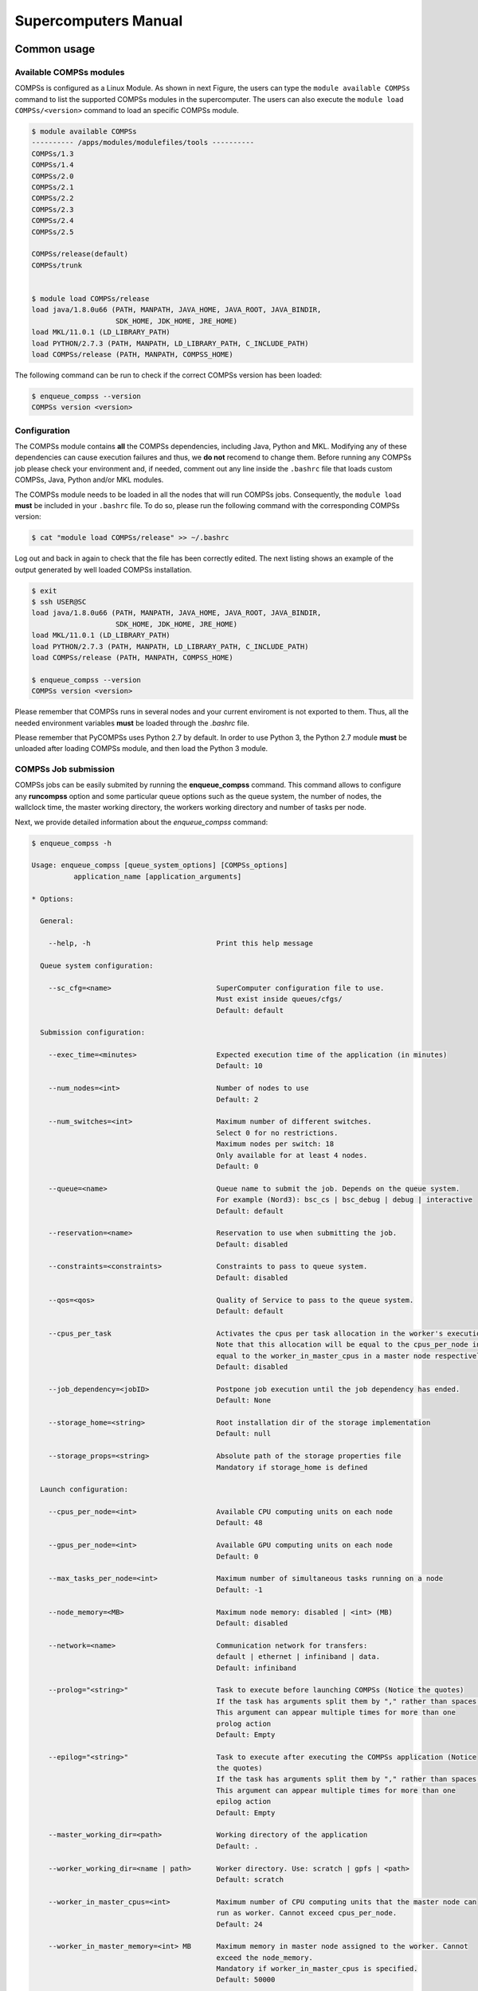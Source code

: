 =====================
Supercomputers Manual
=====================

Common usage
============

Available COMPSs modules
------------------------

COMPSs is configured as a Linux Module. As shown in next Figure, the
users can type the ``module available COMPSs`` command to list the
supported COMPSs modules in the supercomputer. The users can also
execute the ``module load COMPSs/<version>`` command to load an specific
COMPSs module.

.. code-block:: console

    $ module available COMPSs
    ---------- /apps/modules/modulefiles/tools ----------
    COMPSs/1.3
    COMPSs/1.4
    COMPSs/2.0
    COMPSs/2.1
    COMPSs/2.2
    COMPSs/2.3
    COMPSs/2.4
    COMPSs/2.5

    COMPSs/release(default)
    COMPSs/trunk


    $ module load COMPSs/release
    load java/1.8.0u66 (PATH, MANPATH, JAVA_HOME, JAVA_ROOT, JAVA_BINDIR,
                        SDK_HOME, JDK_HOME, JRE_HOME)
    load MKL/11.0.1 (LD_LIBRARY_PATH)
    load PYTHON/2.7.3 (PATH, MANPATH, LD_LIBRARY_PATH, C_INCLUDE_PATH)
    load COMPSs/release (PATH, MANPATH, COMPSS_HOME)

The following command can be run to check if the correct COMPSs version
has been loaded:

.. code-block:: console

    $ enqueue_compss --version
    COMPSs version <version>

Configuration
-------------

The COMPSs module contains **all** the COMPSs dependencies, including
Java, Python and MKL. Modifying any of these dependencies can cause
execution failures and thus, we **do not** recomend to change them.
Before running any COMPSs job please check your environment and, if
needed, comment out any line inside the ``.bashrc`` file that loads
custom COMPSs, Java, Python and/or MKL modules.

The COMPSs module needs to be loaded in all the nodes that will run
COMPSs jobs. Consequently, the ``module load`` **must** be included in
your ``.bashrc`` file. To do so, please run the following command with
the corresponding COMPSs version:

.. code-block:: console

    $ cat "module load COMPSs/release" >> ~/.bashrc

Log out and back in again to check that the file has been correctly
edited. The next listing shows an example of the output generated by
well loaded COMPSs installation.

.. code-block:: console

    $ exit
    $ ssh USER@SC
    load java/1.8.0u66 (PATH, MANPATH, JAVA_HOME, JAVA_ROOT, JAVA_BINDIR,
                        SDK_HOME, JDK_HOME, JRE_HOME)
    load MKL/11.0.1 (LD_LIBRARY_PATH)
    load PYTHON/2.7.3 (PATH, MANPATH, LD_LIBRARY_PATH, C_INCLUDE_PATH)
    load COMPSs/release (PATH, MANPATH, COMPSS_HOME)

    $ enqueue_compss --version
    COMPSs version <version>

Please remember that COMPSs runs in several nodes and your current
enviroment is not exported to them. Thus, all the needed environment
variables **must** be loaded through the *.bashrc* file.

Please remember that PyCOMPSs uses Python 2.7 by default. In order to
use Python 3, the Python 2.7 module **must** be unloaded after loading
COMPSs module, and then load the Python 3 module.

COMPSs Job submission
---------------------

COMPSs jobs can be easily submited by running the **enqueue\_compss**
command. This command allows to configure any **runcompss** option and
some particular queue options such as the queue system, the number of
nodes, the wallclock time, the master working directory, the workers
working directory and number of tasks per node.

Next, we provide detailed information about the *enqueue\_compss*
command:

.. code-block:: console

    $ enqueue_compss -h

    Usage: enqueue_compss [queue_system_options] [COMPSs_options]
              application_name [application_arguments]

    * Options:

      General:

        --help, -h                              Print this help message

      Queue system configuration:

        --sc_cfg=<name>                         SuperComputer configuration file to use.
                                                Must exist inside queues/cfgs/
                                                Default: default

      Submission configuration:

        --exec_time=<minutes>                   Expected execution time of the application (in minutes)
                                                Default: 10

        --num_nodes=<int>                       Number of nodes to use
                                                Default: 2

        --num_switches=<int>                    Maximum number of different switches.
                                                Select 0 for no restrictions.
                                                Maximum nodes per switch: 18
                                                Only available for at least 4 nodes.
                                                Default: 0

        --queue=<name>                          Queue name to submit the job. Depends on the queue system.
                                                For example (Nord3): bsc_cs | bsc_debug | debug | interactive
                                                Default: default

        --reservation=<name>                    Reservation to use when submitting the job.
                                                Default: disabled

        --constraints=<constraints>             Constraints to pass to queue system.
                                                Default: disabled

        --qos=<qos>                             Quality of Service to pass to the queue system.
                                                Default: default

        --cpus_per_task                         Activates the cpus per task allocation in the worker's execution.
                                                Note that this allocation will be equal to the cpus_per_node in a worker node and
                                                equal to the worker_in_master_cpus in a master node respectively.
                                                Default: disabled

        --job_dependency=<jobID>                Postpone job execution until the job dependency has ended.
                                                Default: None

        --storage_home=<string>                 Root installation dir of the storage implementation
                                                Default: null

        --storage_props=<string>                Absolute path of the storage properties file
                                                Mandatory if storage_home is defined

      Launch configuration:

        --cpus_per_node=<int>                   Available CPU computing units on each node
                                                Default: 48

        --gpus_per_node=<int>                   Available GPU computing units on each node
                                                Default: 0

        --max_tasks_per_node=<int>              Maximum number of simultaneous tasks running on a node
                                                Default: -1

        --node_memory=<MB>                      Maximum node memory: disabled | <int> (MB)
                                                Default: disabled

        --network=<name>                        Communication network for transfers:
                                                default | ethernet | infiniband | data.
                                                Default: infiniband

        --prolog="<string>"                     Task to execute before launching COMPSs (Notice the quotes)
                                                If the task has arguments split them by "," rather than spaces.
                                                This argument can appear multiple times for more than one
                                                prolog action
                                                Default: Empty

        --epilog="<string>"                     Task to execute after executing the COMPSs application (Notice
                                                the quotes)
                                                If the task has arguments split them by "," rather than spaces.
                                                This argument can appear multiple times for more than one
                                                epilog action
                                                Default: Empty

        --master_working_dir=<path>             Working directory of the application
                                                Default: .

        --worker_working_dir=<name | path>      Worker directory. Use: scratch | gpfs | <path>
                                                Default: scratch

        --worker_in_master_cpus=<int>           Maximum number of CPU computing units that the master node can
                                                run as worker. Cannot exceed cpus_per_node.
                                                Default: 24

        --worker_in_master_memory=<int> MB      Maximum memory in master node assigned to the worker. Cannot
                                                exceed the node_memory.
                                                Mandatory if worker_in_master_cpus is specified.
                                                Default: 50000

        --jvm_worker_in_master_opts="<string>"  Extra options for the JVM of the COMPSs Worker in the Master
                                                Node.
                                                Each option separed by "," and without blank spaces (Notice the
                                                quotes)
                                                Default:

        --container_image=<path>                Runs the application by means of a container engine image
                                                Default: Empty

        --container_compss_path=<path>          Path where compss is installed in the container image
                                                Default: /opt/COMPSs

        --container_opts="<string>"             Options to pass to the container engine
                                                Default: empty

        --elasticity=<max_extra_nodes>          Activate elasticity specifiying the maximum extra nodes (ONLY
                                                AVAILABLE FORM SLURM CLUSTERS WITH NIO ADAPTOR)
                                                Default: 0

      Runcompss configuration:

      Tools enablers:

        --graph=<bool>, --graph, -g             Generation of the complete graph (true/false)
                                                When no value is provided it is set to true
                                                Default: false

        --tracing=<level>, --tracing, -t        Set generation of traces and/or tracing level
                                                ( [ true | basic ] | advanced | false)
                                                True and basic levels will produce the same traces.
                                                When no value is provided it is set to true
                                                Default: false

        --monitoring=<int>, --monitoring, -m    Period between monitoring samples (milliseconds)
                                                When no value is provided it is set to 2000
                                                Default: 0

        --external_debugger=<int>,
        --external_debugger                     Enables external debugger connection on the specified port
                                                (or 9999 if empty)
                                                Default: false

      Runtime configuration options:

        --task_execution=<compss|storage>       Task execution under COMPSs or Storage.
                                                Default: compss

        --storage_conf=<path>                   Path to the storage configuration file
                                                Default: None

        --project=<path>                        Path to the project XML file
                                                Default: /apps/COMPSs/2.3/Runtime/configuration/xml/projects/
                                                default_project.xml

        --resources=<path>                      Path to the resources XML file
                                                Default: /apps/COMPSs/2.3/Runtime/configuration/xml/resources/
                                                default_resources.xml

        --lang=<name>                           Language of the application (java/c/python)
                                                Default: Inferred is possible. Otherwise: java

        --summary                               Displays a task execution summary at the end of the application
                                                execution
                                                Default: false

        --log_level=<level>, --debug, -d        Set the debug level: off | info | debug
                                                Default: off

      Advanced options:

        --extrae_config_file=<path>             Sets a custom extrae config file. Must be in a shared disk
                                                between all COMPSs workers.
                                                Default: null

        --comm=<ClassName>                      Class that implements the adaptor for communications
                                                Supported adaptors: es.bsc.compss.nio.master.NIOAdaptor
                                                                  | es.bsc.compss.gat.master.GATAdaptor
                                                Default: es.bsc.compss.nio.master.NIOAdaptor

        --conn=<className>                      Class that implements the runtime connector for the cloud
                                                Supported connectors:
                                                            es.bsc.compss.connectors.DefaultSSHConnector
                                                          | es.bsc.compss.connectors.DefaultNoSSHConnector
                                                Default: es.bsc.compss.connectors.DefaultSSHConnector

        --scheduler=<className>                 Class that implements the Scheduler for COMPSs
                                                Supported schedulers:
                                                  es.bsc.compss.scheduler.fullGraphScheduler.FullGraphScheduler
                                                | es.bsc.compss.scheduler.fifoScheduler.FIFOScheduler
                                                | es.bsc.compss.scheduler.resourceEmptyScheduler.
                                                  ResourceEmptyScheduler
                                                Default: es.bsc.compss.scheduler.loadBalancingScheduler.
                                                         LoadBalancingScheduler

        --scheduler_config_file=<path>          Path to the file which contains the scheduler configuration.
                                                Default: Empty

        --library_path=<path>                   Non-standard directories to search for libraries (e.g. Java JVM
                                                library, Python library, C binding library)
                                                Default: Working Directory

        --classpath=<path>                      Path for the application classes / modules
                                                Default: Working Directory

        --appdir=<path>                         Path for the application class folder.
                                                Default: /home/user/

        --pythonpath=<path>                     Additional folders or paths to add to the PYTHONPATH
                                                Default: /home/user/

        --base_log_dir=<path>                   Base directory to store COMPSs log files (a .COMPSs/ folder
                                                will be created inside this location)
                                                Default: User home

        --specific_log_dir=<path>               Use a specific directory to store COMPSs log files (the folder
                                                MUST exist and no sandbox is created)
                                                Warning: Overwrites --base_log_dir option
                                                Default: Disabled

        --uuid=<int>                            Preset an application UUID
                                                Default: Automatic random generation

        --master_name=<string>                  Hostname of the node to run the COMPSs master
                                                Default:

        --master_port=<int>                     Port to run the COMPSs master communications.
                                                Only for NIO adaptor
                                                Default: [43000,44000]

        --jvm_master_opts="<string>"            Extra options for the COMPSs Master JVM. Each option separed
                                                by "," and without blank spaces (Notice the quotes)
                                                Default:

        --jvm_workers_opts="<string>"           Extra options for the COMPSs Workers JVMs. Each option separed
                                                by "," and without blank spaces (Notice the quotes)
                                                Default: -Xms1024m,-Xmx1024m,-Xmn400m

        --cpu_affinity="<string>"               Sets the CPU affinity for the workers
                                                Supported options: disabled, automatic, user defined map of
                                                the form "0-8/9,10,11/12-14,15,16"
                                                Default: automatic

        --gpu_affinity="<string>"               Sets the GPU affinity for the workers
                                                Supported options: disabled, automatic, user defined map of
                                                the form "0-8/9,10,11/12-14,15,16"
                                                Default: automatic

        --task_count=<int>                      Only for C/Python Bindings. Maximum number of different
                                                functions/methods, invoked from the application, that have
                                                been selected as tasks
                                                Default: 50

        --input_profile=<path>                  Path to the file which stores the input application profile
                                                Default: Empty

        --output_profile=<path>                 Path to the file to store the application profile at the end of
                                                the execution
                                                Default: Empty

        --PyObject_serialize=<bool>             Only for Python Binding. Enable the object serialization to
                                                string when possible (true/false).
                                                Default: false

        --persistent_worker_c=<bool>            Only for C Binding. Enable the persistent worker in c
                                                (true/false).
                                                Default: false

        --enable_external_adaptation=<bool>     Enable external adaptation. This option will disable the
                                                Resource Optimizer.
                                                Default: false

    * Application name:

        For Java applications:   Fully qualified name of the application
        For C applications:      Path to the master binary
        For Python applications: Path to the .py file containing the main program

    * Application arguments:

        Command line arguments to pass to the application. Can be empty.

MareNostrum 4
=============

Basic queue commands
--------------------

The MareNostrum supercomputer uses the SLURM (Simple Linux Utility for
Resource Management) workload manager. The basic commands to manage jobs
are listed below:

-  **sbatch** Submit a batch job to the SLURM system

-  **scancel** Kill a running job

-  **squeue -u <username>** See the status of jobs
   in the SLURM queue

For more extended information please check the *SLURM: Quick start user
guide* at https://slurm.schedmd.com/quickstart.html .

Tracking COMPSs jobs
--------------------

When submitting a COMPSs job a temporal file will be created storing the
job information. For example:

.. code-block:: console

    $ enqueue_compss \
      --exec_time=15 \
      --num_nodes=3 \
      --cpus_per_node=16 \
      --master_working_dir=. \
      --worker_working_dir=gpfs \
      --lang=python \
      --log_level=debug \
      <APP> <APP_PARAMETERS>


    SC Configuration:          default.cfg
    Queue:                     default
    Reservation:               disabled
    Num Nodes:                 3
    Num Switches:              0
    GPUs per node:             0
    Job dependency:            None
    Exec-Time:                 00:15
    Storage Home:              null
    Storage Properties:        null
    Other:
            --sc_cfg=default.cfg
            --cpus_per_node=48
            --master_working_dir=.
            --worker_working_dir=gpfs
            --lang=python
            --classpath=.
            --library_path=.
            --comm=es.bsc.compss.nio.master.NIOAdaptor
            --tracing=false
            --graph=false
            --pythonpath=.
            <APP> <APP_PARAMETERS>
    Temp submit script is: /scratch/tmp/tmp.pBG5yfFxEo

    $ cat /scratch/tmp/tmp.pBG5yfFxEo
    #!/bin/bash
    #
    #SBATCH --job-name=COMPSs
    #SBATCH --workdir=.
    #SBATCH -o compss-%J.out
    #SBATCH -e compss-%J.err
    #SBATCH -N 3
    #SBATCH -n 144
    #SBATCH --exclusive
    #SBATCH -t00:15:00
    ...

In order to trac the jobs state users can run the following command:

.. code-block:: console

    $ squeue
    JOBID   PARTITION  NAME    USER  TIME_LEFT  TIME_LIMIT   START_TIME  ST NODES  CPUS  NODELIST
    474130    main    COMPSs    XX    0:15:00    0:15:00        N/A      PD    3   144   -

The specific COMPSs logs are stored under the ``~/.COMPSs/`` folder;
saved as a local *runcompss* execution. For further details please check
*COMPSs User Manual: Application Execution* available at our webpage
http://compss.bsc.es .

MinoTauro
=========

Basic queue commands
--------------------

The MinoTauro supercomputer uses the SLURM (Simple Linux Utility for
Resource Management) workload manager. The basic commands to manage jobs
are listed below:

-  **sbatch** Submit a batch job to the SLURM system

-  **scancel** Kill a running job

-  **squeue -u <username>** See the status of jobs
   in the SLURM queue

For more extended information please check the *SLURM: Quick start user
guide* at https://slurm.schedmd.com/quickstart.html .

Tracking COMPSs jobs
--------------------

When submitting a COMPSs job a temporal file will be created storing the
job information. For example:

.. code-block:: console

    $ enqueue_compss \
      --exec_time=15 \
      --num_nodes=3 \
      --cpus_per_node=16 \
      --master_working_dir=. \
      --worker_working_dir=gpfs \
      --lang=python \
      --log_level=debug \
      <APP> <APP_PARAMETERS>


    SC Configuration:          default.cfg
    Queue:                     default
    Reservation:               disabled
    Num Nodes:                 3
    Num Switches:              0
    GPUs per node:             0
    Job dependency:            None
    Exec-Time:                 00:15
    Storage Home:              null
    Storage Properties:        null
    Other:
            --sc_cfg=default.cfg
            --cpus_per_node=16
            --master_working_dir=.
            --worker_working_dir=gpfs
            --lang=python
            --classpath=.
            --library_path=.
            --comm=es.bsc.compss.nio.master.NIOAdaptor
            --tracing=false
            --graph=false
            --pythonpath=.
            <APP> <APP_PARAMETERS>
    Temp submit script is: /scratch/tmp/tmp.pBG5yfFxEo

    $ cat /scratch/tmp/tmp.pBG5yfFxEo
    #!/bin/bash
    #
    #SBATCH --job-name=COMPSs
    #SBATCH --workdir=.
    #SBATCH -o compss-%J.out
    #SBATCH -e compss-%J.err
    #SBATCH -N 3
    #SBATCH -n 48
    #SBATCH --exclusive
    #SBATCH -t00:15:00
    ...

In order to trac the jobs state users can run the following command:

.. code-block:: console

    $ squeue
    JOBID  PARTITION   NAME    USER  ST  TIME    NODES  NODELIST (REASON)
    XXXX   projects    COMPSs   XX   R   00:02       3  nvb[6-8]

The specific COMPSs logs are stored under the ``~/.COMPSs/`` folder;
saved as a local *runcompss* execution. For further details please check
*COMPSs User Manual: Application Execution* available at our webpage
http://compss.bsc.es .

Nord 3
======

Basic queue commands
--------------------

The Nord3 supercomputer uses the LSF (Load Sharing Facility) workload
manager. The basic commands to manage jobs are listed below:

-  **bsub** Submit a batch job to the LSF system

-  **bkill** Kill a running job

-  **bjobs** See the status of jobs in the LSF queue

-  **bqueues** Information about LSF batch queues

For more extended information please check the *IBM Platform LSF Command
Reference* at
https://www.ibm.com/support/knowledgecenter/en/SSETD4_9.1.2/lsf_kc_cmd_ref.html
.

Tracking COMPSs jobs
--------------------

When submitting a COMPSs job a temporal file will be created storing the
job information. For example:

.. code-block:: console

    $ enqueue_compss \
      --exec_time=15 \
      --num_nodes=3 \
      --cpus_per_node=16 \
      --master_working_dir=. \
      --worker_working_dir=gpfs \
      --lang=python \
      --log_level=debug \
      <APP> <APP_PARAMETERS>


    SC Configuration:          default.cfg
    Queue:                     default
    Reservation:               disabled
    Num Nodes:                 3
    Num Switches:              0
    GPUs per node:             0
    Job dependency:            None
    Exec-Time:                 00:15
    Storage Home:              null
    Storage Properties:        null
    Other:
            --sc_cfg=default.cfg
            --cpus_per_node=16
            --master_working_dir=.
            --worker_working_dir=gpfs
            --lang=python
            --classpath=.
            --library_path=.
            --comm=es.bsc.compss.nio.master.NIOAdaptor
            --tracing=false
            --graph=false
            --pythonpath=.
            <APP> <APP_PARAMETERS>
    Temp submit script is: /scratch/tmp/tmp.pBG5yfFxEo

    $ cat /scratch/tmp/tmp.pBG5yfFxEo
    #!/bin/bash
    #
    #BSUB -J COMPSs
    #BSUB -cwd .
    #BSUB -oo compss-%J.out
    #BSUB -eo compss-%J.err
    #BSUB -n 3
    #BSUB -R "span[ptile=1]"
    #BSUB -W 00:15
    ...

In order to trac the jobs state users can run the following command:

.. code-block:: console

    $ bjobs
    JOBID  USER   STAT  QUEUE  FROM_HOST  EXEC_HOST  JOB_NAME  SUBMIT_TIME
    XXXX   bscXX  PEND  XX     login1     XX         COMPSs    Month Day Hour

The specific COMPSs logs are stored under the ``~/.COMPSs/`` folder;
saved as a local *runcompss* execution. For further details please check
*COMPSs User Manual: Application Execution* available at our webpage
http://compss.bsc.es .

Enabling COMPSs Monitor
=======================

Configuration
-------------

As supercomputer nodes are connection restricted, the better way to
enable the *COMPSs Monitor* is from the users local machine. To do so
please install the following packages:

-  COMPSs Runtime

-  COMPSs Monitor

-  sshfs

For further details about the COMPSs packages installation and
configuration please refer to the *COMPSs Installation Manual* available
at our webpage http://compss.bsc.es . If you are not willing to install
COMPSs in your local machine please consider to download our Virtual
Machine available at our webpage.

Once the packages have been installed and configured, users need to
mount the sshfs directory as follows. The ``SC_USER`` stands for your
supercomputer’s user, the ``SC_ENDPOINT`` to the supercomputer’s public
endpoint and the ``TARGET_LOCAL_FOLDER`` to the local folder where you
wish to deploy the supercomputer files):

.. code-block:: console

    compss@bsc:~$ scp $HOME/.ssh/id_dsa.pub ${SC_USER}@mn1.bsc.es:~/id_dsa_local.pub
    compss@bsc:~$ ssh SC_USER@SC_ENDPOINT \
                      "cat ~/id_dsa_local.pub >> ~/.ssh/authorized_keys; \
                      rm ~/id_dsa_local.pub"
    compss@bsc:~$ mkdir -p TARGET_LOCAL_FOLDER/.COMPSs
    compss@bsc:~$ sshfs -o IdentityFile=$HOME/.ssh/id_dsa -o allow_other \
                       SC_USER@SC_ENDPOINT:~/.COMPSs \
                       TARGET_LOCAL_FOLDER/.COMPSs

Whenever you wish to unmount the sshfs directory please run:

.. code-block:: console

    compss@bsc:~$ sudo umount TARGET_LOCAL_FOLDER/.COMPSs

Execution
---------

Access the COMPSs Monitor through its webpage
(http://localhost:8080/compss-monitor by default) and log in with the
``TARGET_LOCAL_FOLDER`` to enable the COMPSs Monitor for MareNostrum.

Please remember that to enable **all** the COMPSs Monitor features
applications must be ran with the *-m* flag. For further information
please check the *COMPSs User Manual: Application Execution* available
at our webpage http://compss.bsc.es .

Figure [fig:mn\_monitor1] illustrates how to login and Figure
[fig:mn\_monitor2] shows the COMPSs Monitor main page for an application
run inside a Supercomputer.

.. figure:: ./Figures/supercomputers/mn_monitor1.jpeg
   :alt: COMPSs Monitor login for Supercomputers
   :width: 100.0%

   COMPSs Monitor login for Supercomputers

.. figure:: ./Figures/supercomputers/mn_monitor2.jpeg
   :alt: COMPSs Monitor main page for a test application at Supercomputers
   :width: 100.0%

   COMPSs Monitor main page for a test application at Supercomputers
